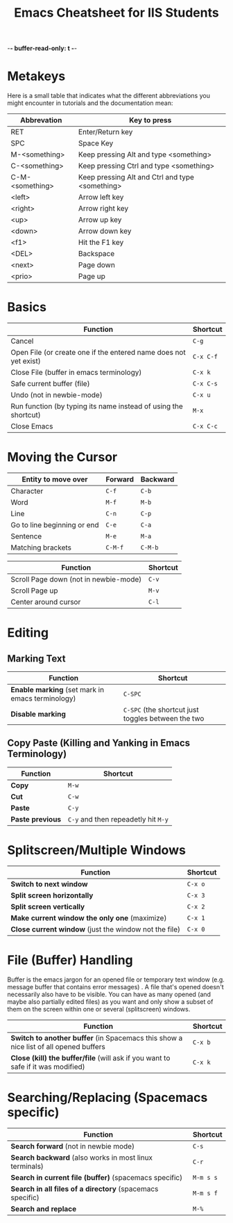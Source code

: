 -*- buffer-read-only: t -*-

#+title: Emacs Cheatsheet for IIS Students
* Metakeys

  Here is a small table that indicates what the different abbreviations you
  might encounter in tutorials and the documentation mean:
  
  | Abbrevation     | Key to press                                    |
  |-----------------+-------------------------------------------------|
  | RET             | Enter/Return key                                |
  | SPC             | Space Key                                       |
  | M-<something>   | Keep pressing Alt and type <something>          |
  | C-<something>   | Keep pressing Ctrl and type <something>         |
  | C-M-<something> | Keep pressing Alt and Ctrl and type <something> |
  | <left>          | Arrow left key                                  |
  | <right>         | Arrow right key                                 |
  | <up>            | Arrow up key                                    |
  | <down>          | Arrow down key                                  |
  | <f1>            | Hit the F1 key                                  |
  | <DEL>           | Backspace                                       |
  | <next>          | Page down                                       |
  | <prio>          | Page up                                         |

* Basics
  | Function                                                         | Shortcut  |
  |------------------------------------------------------------------+-----------|
  | Cancel                                                           | ~C-g~     |
  | Open File (or create one if the entered name does not yet exist) | ~C-x C-f~ |
  | Close File (buffer  in emacs terminology)                        | ~C-x k~   |
  | Safe current buffer (file)                                       | ~C-x C-s~ |
  | Undo (not in newbie-mode)                                        | ~C-x u~   |
  | Run function (by typing its name instead of using the  shortcut) | ~M-x~     |
  | Close Emacs                                                      | ~C-x C-c~ |
* Moving the Cursor
  | Entity to move over         | Forward | Backward |
  |-----------------------------+---------+----------|
  | Character                   | ~C-f~   | ~C-b~    |
  | Word                        | ~M-f~   | ~M-b~    |
  | Line                        | ~C-n~   | ~C-p~    |
  | Go to line beginning or end | ~C-e~   | ~C-a~    |
  | Sentence                    | ~M-e~   | ~M-a~    |
  | Matching brackets           | ~C-M-f~ | ~C-M-b~  |

  | Function                              | Shortcut |
  |---------------------------------------+----------|
  | Scroll Page down (not in newbie-mode) | ~C-v~    |
  | Scroll Page up                        | ~M-v~    |
  | Center around cursor                  | ~C-l~    |  

* Editing
** Marking Text
   | Function                                         | Shortcut                                           |
   |--------------------------------------------------+----------------------------------------------------|
   | *Enable marking* (set mark in emacs terminology) | ~C-SPC~                                            |
   | *Disable marking*                                | ~C-SPC~ (the shortcut just toggles between the two |

** Copy Paste (Killing and Yanking in Emacs Terminology)
   | Function         | Shortcut                            |
   |------------------+-------------------------------------|
   | *Copy*           | ~M-w~                               |
   | *Cut*            | ~C-w~                               |
   | *Paste*          | ~C-y~                               |
   | *Paste previous* | ~C-y~ and then repeadetly hit ~M-y~ |

* Splitscreen/Multiple Windows
  | Function                                              | Shortcut |
  |-------------------------------------------------------+----------|
  | *Switch to next window*                               | ~C-x o~  |
  | *Split screen horizontally*                           | ~C-x 3~  |
  | *Split screen vertically*                             | ~C-x 2~  |
  | *Make current window the only one* (maximize)         | ~C-x 1~  |
  | *Close current window* (just the window not the file) | ~C-x 0~  |

* File (Buffer) Handling
  Buffer is the emacs jargon for an opened file or temporary text window (e.g.
  message buffer that contains error messages) . A file that's opened doesn't
  necessarily also have to be visible. You can have as many opened (and maybe
  also partially edited files) as you want and only show a subset of them on the
  screen within one or several (splitscreen) windows.

  | Function                                                                             | Shortcut |
  |--------------------------------------------------------------------------------------+----------|
  | *Switch to another buffer* (in Spacemacs this show a nice list of all opened buffers | ~C-x b~  |
  | *Close (kill) the buffer/file* (will ask if you want to safe if it was modified)     | ~C-x k~  |

* Searching/Replacing (Spacemacs specific)
  | Function                                                  | Shortcut  |
  |-----------------------------------------------------------+-----------|
  | *Search forward* (not in newbie mode)                     | ~C-s~     |
  | *Search backward* (also works in most linux terminals)    | ~C-r~     |
  | *Search in current file (buffer)* (spacemacs specific)    | ~M-m s s~ |
  | *Search in all files of a directory* (spacemacs specific) | ~M-m s f~ |
  | *Search and replace*                                      | ~M-%~     |
